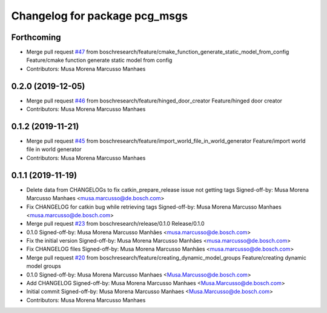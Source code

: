 ^^^^^^^^^^^^^^^^^^^^^^^^^^^^^^
Changelog for package pcg_msgs
^^^^^^^^^^^^^^^^^^^^^^^^^^^^^^

Forthcoming
-----------
* Merge pull request `#47 <https://github.com/boschresearch/pcg_gazebo_pkgs/issues/47>`_ from boschresearch/feature/cmake_function_generate_static_model_from_config
  Feature/cmake function generate static model from config
* Contributors: Musa Morena Marcusso Manhaes

0.2.0 (2019-12-05)
------------------
* Merge pull request `#46 <https://github.com/boschresearch/pcg_gazebo_pkgs/issues/46>`_ from boschresearch/feature/hinged_door_creator
  Feature/hinged door creator
* Contributors: Musa Morena Marcusso Manhaes

0.1.2 (2019-11-21)
------------------
* Merge pull request `#45 <https://github.com/boschresearch/pcg_gazebo_pkgs/issues/45>`_ from boschresearch/feature/import_world_file_in_world_generator
  Feature/import world file in world generator
* Contributors: Musa Morena Marcusso Manhaes

0.1.1 (2019-11-19)
------------------
* Delete data from CHANGELOGs to fix catkin_prepare_release issue not getting tags
  Signed-off-by: Musa Morena Marcusso Manhaes <musa.marcusso@de.bosch.com>
* Fix CHANGELOG for catkin bug while retrieving tags
  Signed-off-by: Musa Morena Marcusso Manhaes <musa.marcusso@de.bosch.com>
* Merge pull request `#23 <https://github.com/boschresearch/pcg_gazebo_pkgs/issues/23>`_ from boschresearch/release/0.1.0
  Release/0.1.0
* 0.1.0
  Signed-off-by: Musa Morena Marcusso Manhães <musa.marcusso@de.bosch.com>
* Fix the initial version
  Signed-off-by: Musa Morena Marcusso Manhães <musa.marcusso@de.bosch.com>
* Fix CHANGELOG files
  Signed-off-by: Musa Morena Marcusso Manhães <musa.marcusso@de.bosch.com>
* Merge pull request `#20 <https://github.com/boschresearch/pcg_gazebo_pkgs/issues/20>`_ from boschresearch/feature/creating_dynamic_model_groups
  Feature/creating dynamic model groups
* 0.1.0
  Signed-off-by: Musa Morena Marcusso Manhaes <Musa.Marcusso@de.bosch.com>
* Add CHANGELOG
  Signed-off-by: Musa Morena Marcusso Manhaes <Musa.Marcusso@de.bosch.com>
* Initial commit
  Signed-off-by: Musa Morena Marcusso Manhaes <Musa.Marcusso@de.bosch.com>
* Contributors: Musa Morena Marcusso Manhaes
